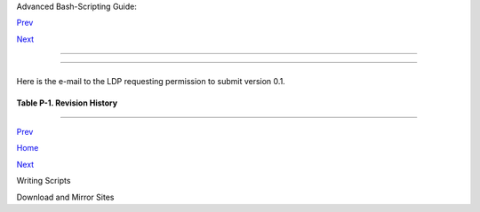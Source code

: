 .. raw:: html

   <div class="NAVHEADER">

.. raw:: html

   <table border="0" cellpadding="0" cellspacing="0" summary="Header navigation table" width="100%">

.. raw:: html

   <tr>

.. raw:: html

   <th align="center" colspan="3">

Advanced Bash-Scripting Guide:

.. raw:: html

   </th>

.. raw:: html

   </tr>

.. raw:: html

   <tr>

.. raw:: html

   <td align="left" valign="bottom" width="10%">

`Prev <writingscripts.html>`__

.. raw:: html

   </td>

.. raw:: html

   <td align="center" valign="bottom" width="80%">

.. raw:: html

   </td>

.. raw:: html

   <td align="right" valign="bottom" width="10%">

`Next <mirrorsites.html>`__

.. raw:: html

   </td>

.. raw:: html

   </tr>

.. raw:: html

   </table>

--------------

.. raw:: html

   </div>

.. raw:: html

   <div class="APPENDIX">

  Appendix P. Revision History
=============================

+--------------------------+--------------------------+--------------------------+
| .. code:: SYNOPSIS       |
|                          |
|           This document  |
| first appeared as a 60-p |
| age HOWTO in the late sp |
| ring                     |
|           of 2000. Since |
|  then, it has gone throu |
| gh quite a number of upd |
| ates                     |
|           and revisions. |
|  This book could not hav |
| e been written without t |
| he                       |
|           assistance of  |
| the Linux community, and |
|  especially of the volun |
| teers                    |
|           of the Linux D |
| ocumentation Project.    |
|                          |
                          
+--------------------------+--------------------------+--------------------------+

Here is the e-mail to the LDP requesting permission to submit version
0.1.

+--------------------------+--------------------------+--------------------------+
| .. code:: PROGRAMLISTING |
|                          |
|     From thegrendel@ther |
| iver.com Sat Jun 10 09:0 |
| 5:33 2000 -0700          |
|     Date: Sat, 10 Jun 20 |
| 00 09:05:28 -0700 (MST)  |
|     From: "M. Leo Cooper |
| " <thegrendel@theriver.c |
| om>                      |
|     X-Sender: thegrendel |
| @localhost               |
|     To: ldp-discuss@list |
| s.linuxdoc.org           |
|     Subject: Permission  |
| to submit HOWTO          |
|                          |
|     Dear HOWTO Coordinat |
| or,                      |
|                          |
|     I am working on and  |
| would like to submit to  |
| the LDP a HOWTO on the s |
| ubject                   |
|     of "Bash Scripting"  |
| (shell scripting, using  |
| 'bash'). As it happens,  |
|     I have been writing  |
| this document, off and o |
| n, for about the last ei |
| ght                      |
|     months or so, and I  |
| could produce a first dr |
| aft in ASCII text format |
|  in                      |
|     a matter of just a f |
| ew more days.            |
|                          |
|     I began writing this |
|  out of frustration at b |
| eing unable to find a    |
|     decent book on shell |
|  scripting. I managed to |
|  locate some pretty good |
|     articles on various  |
| aspects of scripting, bu |
| t nothing like a complet |
| e,                       |
|     beginning-to-end tut |
| orial.  Well, in keeping |
|  with my philosophy, if  |
| all                      |
|     else fails, do it yo |
| urself.                  |
|                          |
|     As it stands, this p |
| roposed "Bash-Scripting  |
| HOWTO" would serve as a  |
|     combination tutorial |
|  and reference, with the |
|  heavier emphasis on the |
|     tutorial. It assumes |
|  Linux experience, but o |
| nly a very basic level   |
|     of programming skill |
| s. Interspersed with the |
|  text are 79 illustrativ |
| e                        |
|     example scripts of v |
| arying complexity, all l |
| iberally commented. Ther |
| e                        |
|     are even exercises f |
| or the reader.           |
|                          |
|     At this stage, I'm u |
| p to 18,000+ words (124k |
| ), and that's over 50 pa |
| ges of                   |
|     text (whew!).        |
|                          |
|                          |
|     I haven't mentioned  |
| that I've previously aut |
| hored an LDP HOWTO, the  |
|     "Software-Building H |
| OWTO", which I wrote in  |
| Linuxdoc/SGML. I don't k |
| now                      |
|     if I could handle Do |
| cbook/SGML, and I'm glad |
|  you have volunteers to  |
| do                       |
|     the conversion. You  |
| people seem to have gott |
| en on a more organized b |
| asis                     |
|     these last few month |
| s. Working with Greg Han |
| kins and Tim Bynum was n |
| ice,                     |
|     but a professional t |
| eam is even nicer.       |
|                          |
|     Anyhow, please advis |
| e.                       |
|                          |
|                          |
|     Mendel Cooper        |
|     thegrendel@theriver. |
| com                      |
                          
+--------------------------+--------------------------+--------------------------+

.. raw:: html

   <div class="TABLE">

**Table P-1. Revision History**

+--------------------------+--------------------------+--------------------------+
| Release                  |
| Date                     |
| Comments                 |
+==========================+==========================+==========================+
| 0.1                      | ``          0.2          | ``          0.3          |
| 14 Jun 2000              | ``                       | ``                       |
| Initial release.         | 30 Oct 2000              | 12 Feb 2001              |
|                          | Bugs fixed, plus much    | Major update.            |
|                          | additional material and  |                          |
|                          | more example scripts.    |                          |
+--------------------------+--------------------------+--------------------------+

.. raw:: html

   </div>

.. raw:: html

   </div>

.. raw:: html

   <div class="NAVFOOTER">

--------------

.. raw:: html

   <table border="0" cellpadding="0" cellspacing="0" summary="Footer navigation table" width="100%">

.. raw:: html

   <tr>

.. raw:: html

   <td align="left" valign="top" width="33%">

`Prev <writingscripts.html>`__

.. raw:: html

   </td>

.. raw:: html

   <td align="center" valign="top" width="34%">

`Home <index.html>`__

.. raw:: html

   </td>

.. raw:: html

   <td align="right" valign="top" width="33%">

`Next <mirrorsites.html>`__

.. raw:: html

   </td>

.. raw:: html

   </tr>

.. raw:: html

   <tr>

.. raw:: html

   <td align="left" valign="top" width="33%">

Writing Scripts

.. raw:: html

   </td>

.. raw:: html

   <td align="center" valign="top" width="34%">

.. raw:: html

   </td>

.. raw:: html

   <td align="right" valign="top" width="33%">

Download and Mirror Sites

.. raw:: html

   </td>

.. raw:: html

   </tr>

.. raw:: html

   </table>

.. raw:: html

   </div>

